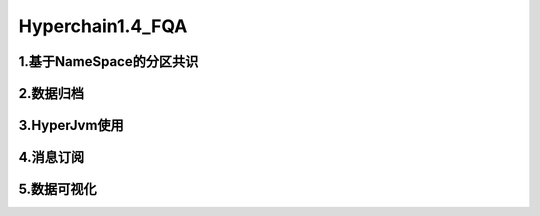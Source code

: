 Hyperchain1.4_FQA
================


1.基于NameSpace的分区共识
---------------




2.数据归档
---------------


3.HyperJvm使用
----------------


4.消息订阅
-----------------


5.数据可视化
-----------------
